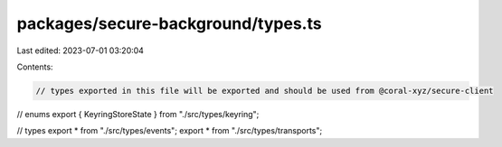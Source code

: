 packages/secure-background/types.ts
===================================

Last edited: 2023-07-01 03:20:04

Contents:

.. code-block:: ts

    // types exported in this file will be exported and should be used from @coral-xyz/secure-client

// enums
export { KeyringStoreState } from "./src/types/keyring";

// types
export * from "./src/types/events";
export * from "./src/types/transports";


